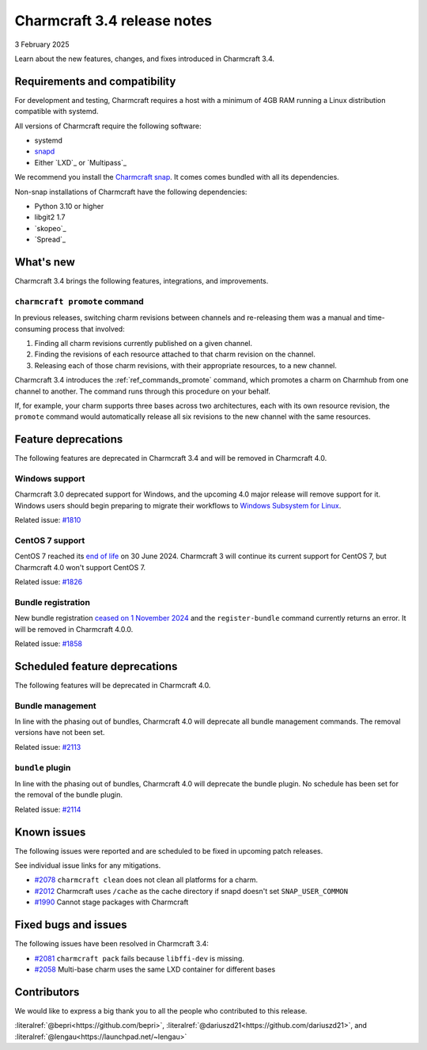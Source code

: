 Charmcraft 3.4 release notes
============================

3 February 2025

Learn about the new features, changes, and fixes introduced in Charmcraft 3.4.


Requirements and compatibility
------------------------------

For development and testing, Charmcraft requires a host with a minimum of 4GB RAM
running a Linux distribution compatible with systemd.

All versions of Charmcraft require the following software:

- systemd
- `snapd <https://snapcraft.io/docs/installing-snapd>`_
- Either `LXD`_ or `Multipass`_

We recommend you install the `Charmcraft snap <https://snapcraft.io/charmcraft>`_. It
comes comes bundled with all its dependencies.

Non-snap installations of Charmcraft have the following dependencies:

- Python 3.10 or higher
- libgit2 1.7
- `skopeo`_
- `Spread`_


What's new
----------

Charmcraft 3.4 brings the following features, integrations, and improvements.


``charmcraft promote`` command
~~~~~~~~~~~~~~~~~~~~~~~~~~~~~~

In previous releases, switching charm revisions between channels and re-releasing them
was a manual and time-consuming process that involved:

1. Finding all charm revisions currently published on a given channel.
2. Finding the revisions of each resource attached to that charm revision on the
   channel.
3. Releasing each of those charm revisions, with their appropriate resources, to a new
   channel.

Charmcraft 3.4 introduces the :ref:`ref_commands_promote` command, which promotes a
charm on Charmhub from one channel to another. The command runs through this procedure
on your behalf.

If, for example, your charm supports three bases across two architectures, each with its
own resource revision, the ``promote`` command would automatically release all six
revisions to the new channel with the same resources.


Feature deprecations
--------------------

The following features are deprecated in Charmcraft 3.4 and will be removed in
Charmcraft 4.0.


Windows support
~~~~~~~~~~~~~~~

Charmcraft 3.0 deprecated support for Windows, and the upcoming 4.0 major release will
remove support for it. Windows users should begin preparing to migrate their workflows
to `Windows Subsystem for Linux <https://ubuntu.com/desktop/wsl>`_.

Related issue: `#1810 <https://github.com/canonical/charmcraft/issues/1810>`_


CentOS 7 support
~~~~~~~~~~~~~~~~

CentOS 7 reached its `end of life
<https://www.redhat.com/en/topics/linux/centos-linux-eol>`_ on 30 June 2024. Charmcraft
3 will continue its current support for CentOS 7, but Charmcraft 4.0 won't support
CentOS 7.

Related issue: `#1826 <https://github.com/canonical/charmcraft/issues/1826>`_


Bundle registration
~~~~~~~~~~~~~~~~~~~

New bundle registration `ceased on 1 November 2024
<https://discourse.charmhub.io/t/15344>`_ and the ``register-bundle`` command currently
returns an error. It will be removed in Charmcraft 4.0.0.

Related issue: `#1858 <https://github.com/canonical/charmcraft/issues/1858>`_


Scheduled feature deprecations
------------------------------

The following features will be deprecated in Charmcraft 4.0.


Bundle management
~~~~~~~~~~~~~~~~~

In line with the phasing out of bundles, Charmcraft 4.0 will deprecate all
bundle management commands. The removal versions have not been set.

Related issue: `#2113 <https://github.com/canonical/charmcraft/issues/2113>`_


``bundle`` plugin
~~~~~~~~~~~~~~~~~

In line with the phasing out of bundles, Charmcraft 4.0 will deprecate the
bundle plugin. No schedule has been set for the removal of the bundle plugin.

Related issue: `#2114 <https://github.com/canonical/charmcraft/issues/2114>`_


Known issues
------------

The following issues were reported and are scheduled to be fixed in upcoming
patch releases.

See individual issue links for any mitigations.

- `#2078 <https://github.com/canonical/charmcraft/issues/2078>`_
  ``charmcraft clean`` does not clean all platforms for a charm.
- `#2012 <https://github.com/canonical/charmcraft/issues/2012>`_ Charmcraft uses
  ``/cache`` as the cache directory if snapd doesn't set ``SNAP_USER_COMMON``
- `#1990 <https://github.com/canonical/charmcraft/issues/1990>`_ Cannot stage
  packages with Charmcraft


Fixed bugs and issues
---------------------

The following issues have been resolved in Charmcraft 3.4:

- `#2081 <https://github.com/canonical/charmcraft/issues/2081>`_
  ``charmcraft pack`` fails because ``libffi-dev`` is missing.
- `#2058 <https://github.com/canonical/charmcraft/issues/2058>`_ Multi-base charm
  uses the same LXD container for different bases


Contributors
------------

We would like to express a big thank you to all the people who contributed to
this release.

:literalref:`@bepri<https://github.com/bepri>`,
:literalref:`@dariuszd21<https://github.com/dariuszd21>`,
and :literalref:`@lengau<https://launchpad.net/~lengau>`
